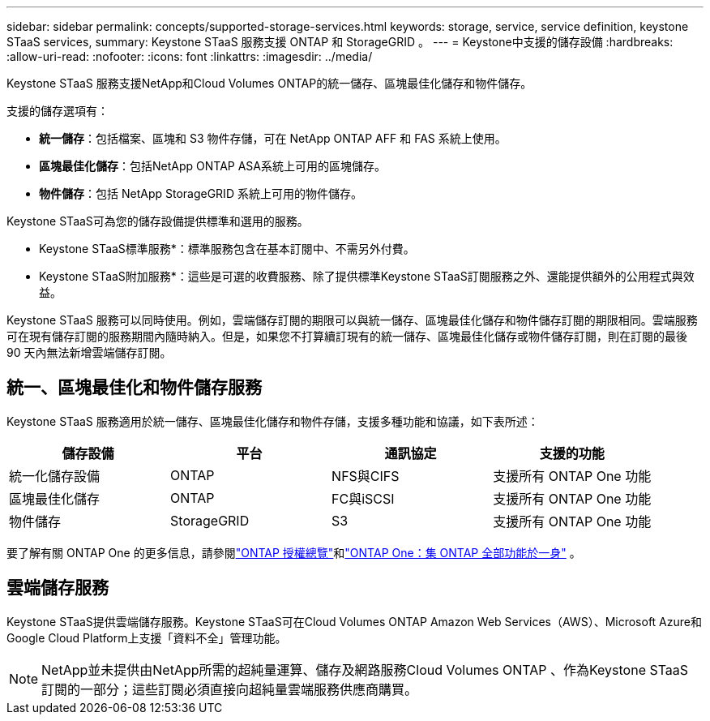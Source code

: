 ---
sidebar: sidebar 
permalink: concepts/supported-storage-services.html 
keywords: storage, service, service definition, keystone STaaS services, 
summary: Keystone STaaS 服務支援 ONTAP 和 StorageGRID 。 
---
= Keystone中支援的儲存設備
:hardbreaks:
:allow-uri-read: 
:nofooter: 
:icons: font
:linkattrs: 
:imagesdir: ../media/


[role="lead"]
Keystone STaaS 服務支援NetApp和Cloud Volumes ONTAP的統一儲存、區塊最佳化儲存和物件儲存。

支援的儲存選項有：

* *統一儲存*：包括檔案、區塊和 S3 物件存儲，可在 NetApp ONTAP AFF 和 FAS 系統上使用。
* *區塊最佳化儲存*：包括NetApp ONTAP ASA系統上可用的區塊儲存。
* *物件儲存*：包括 NetApp StorageGRID 系統上可用的物件儲存。


Keystone STaaS可為您的儲存設備提供標準和選用的服務。

* Keystone STaaS標準服務*：標準服務包含在基本訂閱中、不需另外付費。

* Keystone STaaS附加服務*：這些是可選的收費服務、除了提供標準Keystone STaaS訂閱服務之外、還能提供額外的公用程式與效益。

Keystone STaaS 服務可以同時使用。例如，雲端儲存訂閱的期限可以與統一儲存、區塊最佳化儲存和物件儲存訂閱的期限相同。雲端服務可在現有儲存訂閱的服務期間內隨時納入。但是，如果您不打算續訂現有的統一儲存、區塊最佳化儲存或物件儲存訂閱，則在訂閱的最後 90 天內無法新增雲端儲存訂閱。



== 統一、區塊最佳化和物件儲存服務

Keystone STaaS 服務適用於統一儲存、區塊最佳化儲存和物件存儲，支援多種功能和協議，如下表所述：

|===
| 儲存設備 | 平台 | 通訊協定 | 支援的功能 


 a| 
統一化儲存設備
 a| 
ONTAP
 a| 
NFS與CIFS
 a| 
支援所有 ONTAP One 功能



 a| 
區塊最佳化儲存
 a| 
ONTAP
 a| 
FC與iSCSI
 a| 
支援所有 ONTAP One 功能



 a| 
物件儲存
 a| 
StorageGRID
 a| 
S3
 a| 
支援所有 ONTAP One 功能

|===
要了解有關 ONTAP One 的更多信息，請參閱link:https://docs.netapp.com/us-en/ontap/system-admin/manage-licenses-concept.html#licenses-included-with-ontap-one["ONTAP 授權總覽"^]和link:https://www.netapp.com/blog/ontap-one/["ONTAP One：集 ONTAP 全部功能於一身"^] 。



== 雲端儲存服務

Keystone STaaS提供雲端儲存服務。Keystone STaaS可在Cloud Volumes ONTAP Amazon Web Services（AWS）、Microsoft Azure和Google Cloud Platform上支援「資料不全」管理功能。


NOTE: NetApp並未提供由NetApp所需的超純量運算、儲存及網路服務Cloud Volumes ONTAP 、作為Keystone STaaS訂閱的一部分；這些訂閱必須直接向超純量雲端服務供應商購買。
